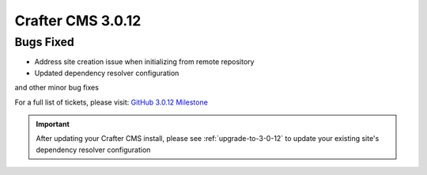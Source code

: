 ------------------
Crafter CMS 3.0.12
------------------

^^^^^^^^^^
Bugs Fixed
^^^^^^^^^^

* Address site creation issue when initializing from remote repository
* Updated dependency resolver configuration

and other minor bug fixes

For a full list of tickets, please visit: `GitHub 3.0.12 Milestone <https://github.com/craftercms/craftercms/milestone/34?closed=1>`_

.. important::
    After updating your Crafter CMS install, please see :ref:`upgrade-to-3-0-12` to update your existing site's dependency resolver configuration
